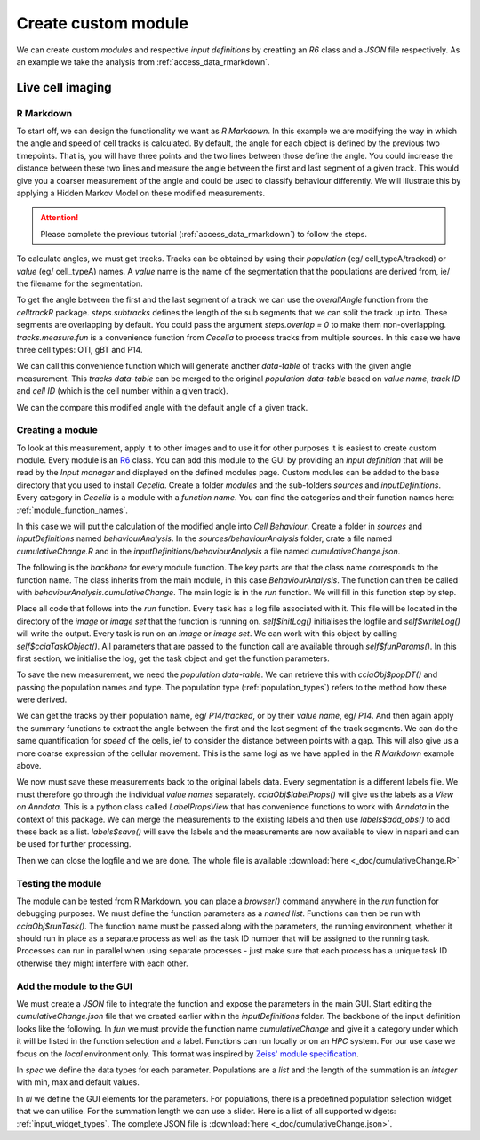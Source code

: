 .. _create_custom_module:

Create custom module
=========================

We can create custom `modules` and respective `input definitions` by creatting an `R6` class and a `JSON` file respectively. As an example we take the analysis from :ref:`access_data_rmarkdown`. 

Live cell imaging
------------

R Markdown
++++++

To start off, we can design the functionality we want as `R Markdown`. In this example we are modifying the way in which the angle and speed of cell tracks is calculated. By default, the angle for each object is defined by the previous two timepoints. That is, you will have three points and the two lines between those define the angle. You could increase the distance between these two lines and measure the angle between the first and last segment of a given track. This would give you a coarser measurement of the angle and could be used to classify behaviour differently. We will illustrate this by applying a Hidden Markov Model on these modified measurements.

.. attention::
  Please complete the previous tutorial (:ref:`access_data_rmarkdown`) to follow the steps.

To calculate angles, we must get tracks. Tracks can be obtained by using their `population` (eg/ cell_typeA/tracked) or `value` (eg/ cell_typeA) names. A `value` name is the name of the segmentation that the populations are derived from, ie/ the filename for the segmentation.

.. code-block:: r
  :linenos:
  
  # get value names from populations
  valueNames <- sapply(pops, .flowPopParent, USE.NAMES = FALSE)
  names(valueNames) <- valueNames
  
  # get tracks for populations
  tracks <- lapply(valueNames, function(x) cciaObj$tracks(x))
  tracks
  
.. image:: _images/create_module_tracks.png
   :width: 100%

To get the angle between the first and the last segment of a track we can use the `overallAngle` function from the `celltrackR` package. `steps.subtracks` defines the length of the sub segments that we can split the track up into. These segments are overlapping by default. You could pass  the argument `steps.overlap = 0` to make them non-overlapping. `tracks.measure.fun` is a convenience function from `Cecelia` to process tracks from multiple sources. In this case we have three cell types: OTI, gBT and P14.

We can call this convenience function which will generate another `data-table` of tracks with the given angle measurement. This `tracks data-table` can be merged to the original `population data-table` based on `value name`, `track ID` and `cell ID` (which is the cell number within a given track).

.. code-block:: r
  :linenos:
  
  # get cumulative change of direction for each track
  sumLength <- 8
  
  popDT[
    tracks.measure.fun(
      tracks, celltrackR::overallAngle, "live.cell.sumChange",
      steps.subtracks = sumLength, idcol = "value_name",
      increment.cell.id = TRUE),
    on = .(value_name, track_id, cell_id),
    live.cell.sumChange := .(live.cell.sumChange)
  ]
  
We can the compare this modified angle with the default angle of a given track.

.. code-block:: r
  :linenos:

  # plot out and compare
  track_to_show <- 43
  
  # https://stackoverflow.com/a/21538521
  myPalette <- colorRampPalette(rev(RColorBrewer::brewer.pal(11, "Spectral")))
  sc <- scale_colour_gradientn(colours = myPalette(100), limits=c(1, 180), name = "Angle (°)")
  
  ggplot(popDT[value_name == "P14" & track_id == track_to_show],
         aes(centroid_x, centroid_y, group = track_id,
             colour = pracma::rad2deg(live.cell.sumChange))) +
    theme_classic() +
    geom_path() +
    # facet_grid(.~pop) +
    # scale_color_brewer(palette = "spectral", name = "Sum (°)") +
    sc +
    ggtitle("Cumulative change") +
    coord_fixed() +
    theme(
      axis.text.x = element_blank(),
      axis.ticks.x = element_blank(),
      axis.text.y = element_blank(),
      axis.ticks.y = element_blank(),
      axis.line = element_blank(),
      axis.title.x = element_blank(),
      axis.title.y = element_blank(),
    ) 

.. code-block:: r
  :linenos:

  ggplot(popDT[value_name == "P14" & track_id == track_to_show],
         aes(centroid_x, centroid_y, group = track_id,
             colour = pracma::rad2deg(live.cell.angle))) +
    theme_classic() +
    geom_path() +
    # facet_grid(.~pop) +
    # scale_color_brewer(palette = "spectral", name = "Angle (°)") +
    sc + 
    ggtitle("Angle") +
    coord_fixed() +
    theme(
      axis.text.x = element_blank(),
      axis.ticks.x = element_blank(),
      axis.text.y = element_blank(),
      axis.ticks.y = element_blank(),
      axis.line = element_blank(),
      axis.title.x = element_blank(),
      axis.title.y = element_blank(),
    ) 
    
.. image:: _images/create_module_angle.png
   :width: 48%
   
.. image:: _images/create_module_sumChange.png
   :width: 48%

Creating a module
++++++

To look at this measurement, apply it to other images and to use it for other purposes it is easiest to create custom module. Every module is an `R6 <https://r6.r-lib.org/articles/Introduction.html>`_ class. You can add this module to the GUI by providing an `input definition` that will be read by the `Input manager` and displayed on the defined modules page. Custom modules can be added to the base directory that you used to install `Cecelia`. Create a folder `modules` and the sub-folders `sources` and `inputDefinitions`. Every category in `Cecelia` is a module with a `function name`. You can find the categories and their function names here: :ref:`module_function_names`.

In this case we will put the calculation of the modified angle into `Cell Behaviour`. Create a folder in `sources` and `inputDefinitions` named `behaviourAnalysis`. In the `sources/behaviourAnalysis` folder, crate a file named `cumulativeChange.R` and in the `inputDefinitions/behaviourAnalysis` a file named `cumulativeChange.json`.

.. image:: _images/create_module_folders.png
   :width: 100%

The following is the `backbone` for every module function. The key parts are that the class name corresponds to the function name. The class inherits from the main module, in this case `BehaviourAnalysis`. The function can then be called with `behaviourAnalysis.cumulativeChange`. The main logic is in the `run` function. We will fill in this function step by step.

.. code-block:: r
  :linenos:

  CumulativeChange <- R6::R6Class(
    "CumulativeChange",
    inherit = BehaviourAnalysis,
    
    private = list(
    ),
    
    public = list(
      # function name
      funName = function() {
        paste(
          super$funName(),
          "cumulativeChange",
          sep = cecelia:::CCID_CLASS_SEP
        )
      },
      
      # run
      run = function() {
      }
    )
  )
  
Place all code that follows into the `run` function. Every task has a log file associated with it. This file will be located in the directory of the `image` or `image set` that the function is running on. `self$initLog()` initialises the logfile and `self$writeLog()` will write the output. Every task is run on an `image` or `image set`. We can work with this object by calling `self$cciaTaskObject()`. All parameters that are passed to the function call are available through `self$funParams()`. In this first section, we initialise the log, get the task object and get the function parameters.

.. code-block:: r
  :linenos:

  self$initLog()
  self$writeLog("Calculate HMM for cells")
  
  # get object
  cciaObj <- self$cciaTaskObject()
  
  popType <- self$funParams()$popType
  pops <- self$funParams()$pops

To save the new measurement, we need the `population data-table`. We can retrieve this with `cciaObj$popDT()` and passing the population names and type. The population type (:ref:`population_types`) refers to the method how these were derived.

.. code-block:: r
  :linenos:

  self$writeLog("Get population DT")
      
  # get labels for populations from images
  # must get the whole data.table to save values back to labels
  popDT <- cciaObj$popDT(
    popType = popType,
    pops = pops,
    includeFiltered = TRUE
  )

We can get the tracks by their population name, eg/ `P14/tracked`, or by their `value name`, eg/ `P14`. And then again apply the summary functions to extract the angle between the first and the last segment of the track segments. We can do the same quantification for `speed` of the cells, ie/ to consider the distance between points with a gap. This will also give us a more coarse expression of the cellular movement. This is the same logi as we have applied in the `R Markdown` example above.

.. code-block:: r
  :linenos:

  # get value names for pops
  valueNames <- sapply(pops, .flowPopParent, USE.NAMES = FALSE)
  names(valueNames) <- valueNames
  
  # get tracks for populations
  tracks <- lapply(valueNames, function(x) cciaObj$tracks(x))
  
  # get cumulative change of direction for each track
  popDT[
    tracks.measure.fun(
      tracks, celltrackR::overallAngle, "live.cell.sumDirChange",
      steps.subtracks = self$funParams()$sumLength, idcol = "value_name",
      increment.cell.id = TRUE),
    on = .(value_name, track_id, cell_id),
    live.cell.sumDirChange := .(live.cell.sumDirChange)
  ]
  
  # get cumulative change of speed for each track
  popDT[
    tracks.measure.fun(
      tracks, celltrackR::speed, "live.cell.sumSpeedChange",
      steps.subtracks = self$funParams()$sumLength, idcol = "value_name",
      increment.cell.id = TRUE),
    on = .(value_name, track_id, cell_id),
    live.cell.sumSpeedChange := .(live.cell.sumSpeedChange)
  ]

We now must save these measurements back to the original labels data. Every segmentation is a different labels file. We must therefore go through the individual `value names` separately. `cciaObj$labelProps()` will give us the labels as a `View on Anndata`. This is a python class called `LabelPropsView` that has convenience functions to work with `Anndata` in the context of this package. We can merge the measurements to the existing labels and then use `labels$add_obs()` to add these back as a list. `labels$save()` will save the labels and the measurements are now available to view in napari and can be used for further processing.

.. code-block:: r
  :linenos:

  # go through value names
  for (j in unique(popDT$value_name)) {
    self$writeLog(sprintf("> %s", j))
    
    # save back to labels
    labels <- cciaObj$labelProps(valueName = j)
    
    # merge to existing labels
    mergedDT <- popDT[value_name == j, c(
      "track_id", "cell_id",
      "live.cell.sumDirChange", "live.cell.sumSpeedChange"
    )][
      as.data.table(labels$values_obs()), 
      on = .(track_id, cell_id)
    ]
      
    # push back to labels
    labels$add_obs(
      as.list(mergedDT[, c("live.cell.sumDirChange", "live.cell.sumSpeedChange")])
    )
    
    labels$save()
    labels$close()
  }

Then we can close the logfile and we are done. The whole file is available :download:`here <_doc/cumulativeChange.R>`

.. code-block:: r
  :linenos:
  
  # DONE
  self$writeLog("Done")
  self$exitLog()

Testing the module
++++++

The module can be tested from R Markdown. you can place a `browser()` command anywhere in the `run` function for debugging purposes. We must define the function parameters as a `named list`. Functions can then be run with `cciaObj$runTask()`. The function name must be passed along with the parameters, the running environment, whether it should run in place as a separate process as well as the task ID number that will be assigned to the running task. Processes can run in parallel when using separate processes - just make sure that each process has a unique task ID otherwise they might interfere with each other.

.. code-block:: r
  :linenos:

  # run task
  funParams <- list(
    popType = "live",
    pops = c("OTI/tracked", "P14/tracked", "gBT/tracked"),
    sumLength = 8
  )
  
  # run task
  task <- cciaObj$runTask(
    funName = "behaviourAnalysis.cumulativeChange",
    funParams = funParams,
    env = "local",
    runInplace = TRUE,
    taskID = 1
  )

Add the module to the GUI
++++++

We must create a `JSON` file to integrate the function and expose the parameters in the main GUI. Start editing the `cumulativeChange.json` file that we created earlier within the `inputDefinitions` folder. The backbone of the input definition looks like the following. In `fun` we must provide the function name `cumulativeChange` and give it a category under which it will be listed in the function selection and a label. Functions can run locally or on an `HPC` system. For our use case we focus on the `local` environment only. This format was inspired by `Zeiss' module specification <https://docs.arivis.cloud/create-modules/hello-world>`_.

.. code-block:: json
  :linenos:

  {
    "fun": {
      "cumulativeChange": {
        "category": "Module functions",
        "label": "Cumulative change",
        "env": ["local"]
      }
    },
    "spec": {
      "inputs": {
      },
      "outputs": {}
    },
    "ui": {
      "inputs": {
      },
      "outputs": {}
    }
  }
  
In `spec` we define the data types for each parameter. Populations are a `list` and the length of the summation is an `integer` with min, max and default values.

.. code-block:: json
  :linenos:

  "spec": {
    "inputs": {
      "pops": {
        "type:list": {}
      },
      "sumLength": {
        "type:integer": {
          "min": 0,
          "max": 20,
          "default": 4
        }
      }
    },
    "outputs": {}
  },
  
In `ui` we define the GUI elements for the parameters. For populations, there is a predefined population selection widget that we can utilise. For the summation length we can use a slider. Here is a list of all supported widgets: :ref:`input_widget_types`. The complete JSON file is :download:`here <_doc/cumulativeChange.json>`.

.. code-block:: json
  :linenos:

  "ui": {
    "inputs": {
      "pops": {
        "index": 0,
        "label": "Populations",
        "widget:popSelection": {
          "size": 1,
          "multiple": true
      }
    },
    "sumLength": {
      "index": 1,
        "label": "Number of States",
        "widget:slider": {
          "step": 1
        }
      }
    },
    "outputs": {}
  }
